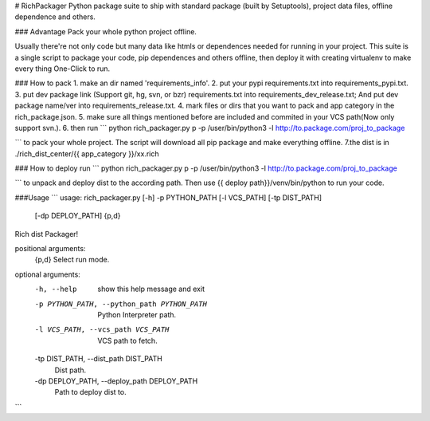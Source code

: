 # RichPackager
Python package suite to ship with standard package (built by Setuptools), project data files, offline dependence and others.


### Advantage
Pack your whole python project offline.

Usually there're not only code but many data like htmls or dependences needed for running in your project. 
This suite is a single script to package your code, pip dependences and others offline, then deploy it with creating virtualenv to make every thing One-Click to run.

### How to pack
1. make an dir named 'requirements_info'.
2. put your pypi requirements.txt into requirements_pypi.txt.
3. put dev package link (Support git, hg, svn, or bzr) requirements.txt into requirements_dev_release.txt; And put dev package name/ver into requirements_release.txt.
4. mark files or dirs that you want to pack and app category in the rich_package.json. 
5. make sure all things mentioned before are included and commited in your VCS path(Now only support svn.).
6. then run 
```
python rich_packager.py p -p /user/bin/python3 -l http://to.package.com/proj_to_package

```
to pack your whole project. The script will download all pip package and make everything offline.
7.the dist is in ./rich_dist_center/{{ app_category }}/xx.rich

### How to deploy
run 
```
python rich_packager.py p -p /user/bin/python3 -l http://to.package.com/proj_to_package

```
to unpack and deploy dist to the according path. Then use {{ deploy path}}/venv/bin/python to run your code.


###Usage
```
usage: rich_packager.py [-h] -p PYTHON_PATH [-l VCS_PATH] [-tp DIST_PATH]
                        [-dp DEPLOY_PATH]
                        {p,d}

Rich dist Packager!

positional arguments:
  {p,d}                 Select run mode.

optional arguments:
  -h, --help            show this help message and exit
  -p PYTHON_PATH, --python_path PYTHON_PATH
                        Python Interpreter path.
  -l VCS_PATH, --vcs_path VCS_PATH
                        VCS path to fetch.
  -tp DIST_PATH, --dist_path DIST_PATH
                        Dist path.
  -dp DEPLOY_PATH, --deploy_path DEPLOY_PATH
                        Path to deploy dist to.
```

